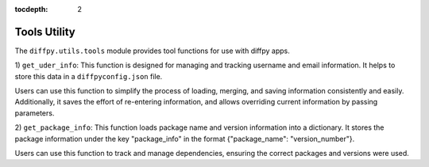 .. _Tools Utility:

:tocdepth: 2

Tools Utility
#############

The ``diffpy.utils.tools`` module provides tool functions for use with diffpy apps.

1) ``get_uder_info``: This function is designed for managing and tracking username and email information.
It helps to store this data in a ``diffpyconfig.json`` file.

Users can use this function to simplify the process of loading, merging, and saving information consistently and easily.
Additionally, it saves the effort of re-entering information, and allows overriding current information by
passing parameters.

2) ``get_package_info``: This function loads package name and version information into a dictionary.
It stores the package information under the key "package_info" in the format {"package_name": "version_number"}.

Users can use this function to track and manage dependencies, ensuring the correct packages and versions were used.
